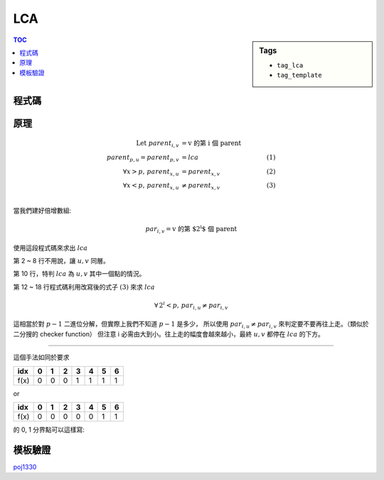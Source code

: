 ###################################################
LCA
###################################################

.. sidebar:: Tags

    - ``tag_lca``
    - ``tag_template``

.. contents:: TOC
    :depth: 2

************************
程式碼
************************

.. code-block:: cpp
    :linenos:

    const int MAX_N = 10000;
    const int MAX_LOG_N = 14; // (1 << MAX_LOG_N) > MAX_N

    int N, root;
    int dep[MAX_N];
    int par[MAX_LOG_N][MAX_N];

    vector<int> child[MAX_N];

    void dfs(int u, int p, int d) {
        dep[u] = d;
        // par[0][u] = p;
        for (int i = 0; i < int(child[u].size()); i++) {
            int v = child[u][i];
            if (v != p) {
                dfs(v, u, d + 1);
            }
        }
    }

    void build() {
        // par[0][u] and dep[u]
        dfs(root, -1, 0);

        // par[i][u]
        for (int i = 0; i + 1 < MAX_LOG_N; i++) {
            for (int u = 0; u < N; u++) {
                if (par[i][u] == -1)
                    par[i + 1][u] = -1;
                else
                    par[i + 1][u] = par[i][par[i][u]];
            }
        }
    }

    int lca(int u, int v) {
        if (dep[u] > dep[v]) swap(u, v); // 讓 v 較深
        int diff = dep[v] - dep[u]; // 將 v 上移到與 u 同層
        for (int i = 0; i < MAX_LOG_N; i++) {
            if (diff & (1 << i)) {
                v = par[i][v];
            }
        }
        if (u == v) return u;
        for (int i = MAX_LOG_N - 1; i >= 0; i--) { // 必需倒序
            if (par[i][u] != par[i][v]) {
                u = par[i][u];
                v = par[i][v];
            }
        }
        return par[0][u];
    }

************************
原理
************************

.. image:: http://i.imgur.com/TCy0aVS.png

.. math::

    \text{Let } parent_{i, v} &= \text{v 的第 i 個 parent} \\
    parent_{p, u}   = parent_{p, v} &= lca               &\qquad (1) \\
    \forall x > p,\, parent_{x, u}  &=    parent_{x, v}  &\qquad (2) \\
    \forall x < p,\, parent_{x, u}  &\neq parent_{x, v}  &\qquad (3) \\

當我們建好倍增數組:

.. math::

    par_{i, v} = \text{v 的第 $2^i$ 個 parent}

使用這段程式碼來求出 :math:`lca`

.. code-block:: cpp
    :linenos:

    int lca(int u, int v) {
        if (dep[u] > dep[v]) swap(u, v); // 讓 v 較深
        int diff = dep[v] - dep[u]; // 將 v 上移到與 u 同層
        for (int i = 0; i < MAX_LOG_N; i++) {
            if (diff & (1 << i)) {
                v = par[i][v];
            }
        }

        if (u == v) return u;

        for (int i = MAX_LOG_N - 1; i >= 0; i--) { // 必需倒序
            if (par[i][u] != par[i][v]) {
                u = par[i][u];
                v = par[i][v];
            }
        }
        return par[0][u];
    }

第 2 ~ 8 行不用說，讓 :math:`u, v` 同層。

第 10 行，特判 :math:`lca` 為 :math:`u, v` 其中一個點的情況。

第 12 ~ 18 行程式碼利用改寫後的式子 :math:`(3)` 來求 :math:`lca`

.. math::

    \forall\, 2^i < p,\, par_{i, u} \neq par_{i, v}

這相當於對 :math:`p-1` 二進位分解，但實際上我們不知道 :math:`p-1` 是多少，
所以使用 :math:`par_{i, u} \neq par_{i, v}` 來判定要不要再往上走。（類似於二分搜的 checker function）
但注意 i 必需由大到小。往上走的幅度會越來越小，最終 :math:`u, v` 都停在 :math:`lca` 的下方。

------------------

這個手法如同於要求

==== == == == == == == ==
idx   0  1  2  3  4  5  6
==== == == == == == == ==
f(x)  0  0  0  1  1  1  1
==== == == == == == == ==

or

==== == == == == == == ==
idx   0  1  2  3  4  5  6
==== == == == == == == ==
f(x)  0  0  0  0  0  1  1
==== == == == == == == ==

的 0, 1 分界點可以這樣寫:

.. code-block:: cpp
    :linenos:

    int N = 7, pivot = 1;
    for (int i = 4; i >= 0; i /= 2) {
        if (f(pivot + (i - 1)) == 0) {
            pivot = pivot + (i - 1);
        }
    }
    pivot++; // 讓 pivot 停在 1 上

************************
模板驗證
************************

`poj1330 <../../poj/p1330.html>`_

